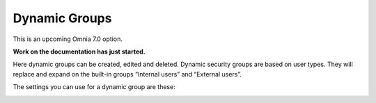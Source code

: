 Dynamic Groups
=============================================

This is an upcoming Omnia 7.0 option.

**Work on the documentation has just started.**

Here dynamic groups can be created, edited and deleted. Dynamic security groups are based on user types. They will replace and expand on the built-in groups “Internal users” and “External users”.

.. image:: dynamic-groups-list.png

The settings you can use for a dynamic group are these:

.. image:: dynamic-groups-settings.png
